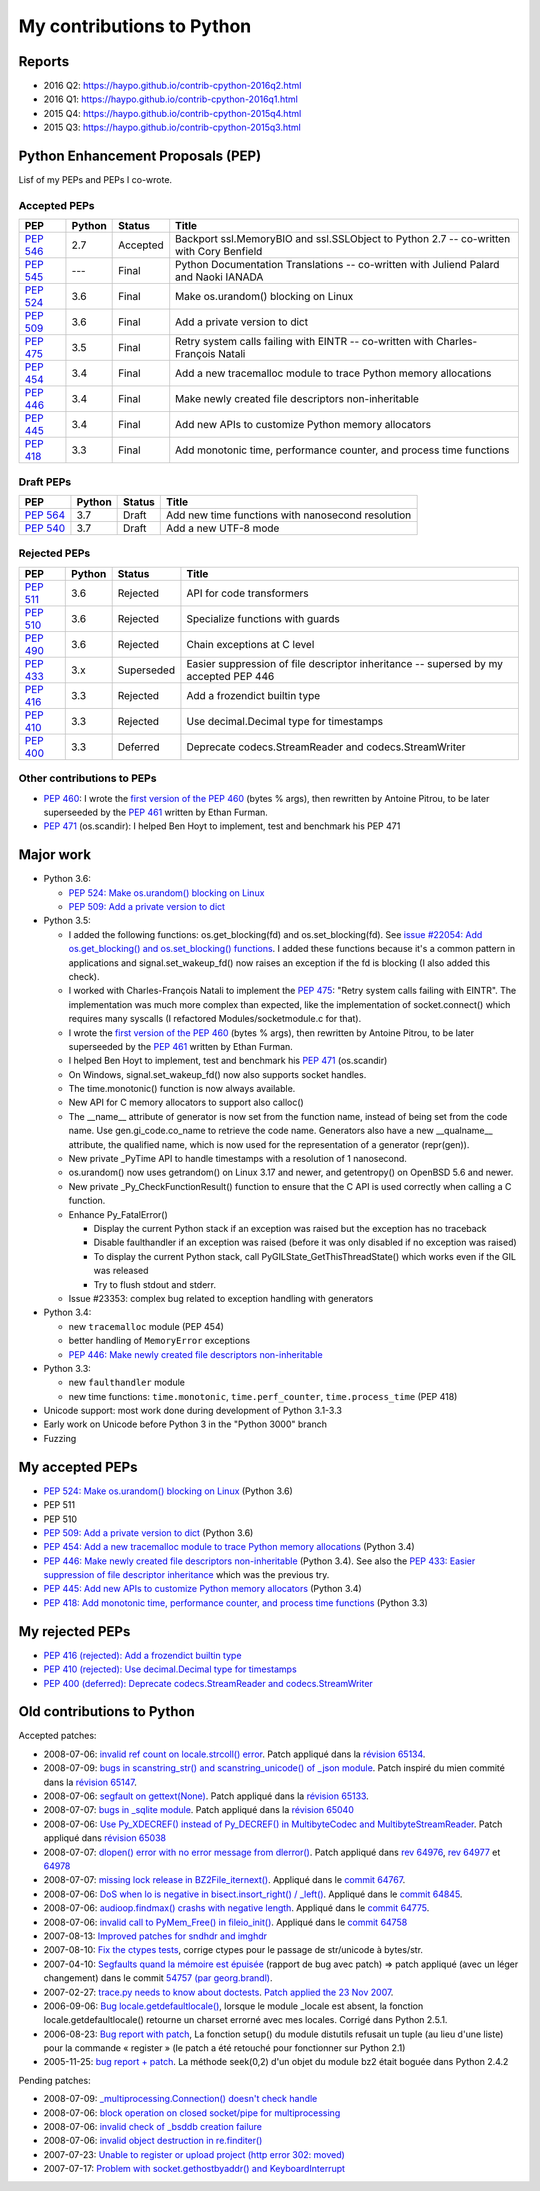 .. _python-contrib:

++++++++++++++++++++++++++
My contributions to Python
++++++++++++++++++++++++++

Reports
=======

* 2016 Q2: https://haypo.github.io/contrib-cpython-2016q2.html
* 2016 Q1: https://haypo.github.io/contrib-cpython-2016q1.html
* 2015 Q4: https://haypo.github.io/contrib-cpython-2015q4.html
* 2015 Q3: https://haypo.github.io/contrib-cpython-2015q3.html

Python Enhancement Proposals (PEP)
==================================

Lisf of my PEPs and PEPs I co-wrote.

Accepted PEPs
-------------

==========  ======  ========  =======================================================================================
PEP         Python  Status    Title
==========  ======  ========  =======================================================================================
:pep:`546`  2.7     Accepted  Backport ssl.MemoryBIO and ssl.SSLObject to Python 2.7 -- co-written with Cory Benfield
:pep:`545`  ---     Final     Python Documentation Translations -- co-written with Juliend Palard and Naoki IANADA
:pep:`524`  3.6     Final     Make os.urandom() blocking on Linux
:pep:`509`  3.6     Final     Add a private version to dict
:pep:`475`  3.5     Final     Retry system calls failing with EINTR -- co-written with Charles-François Natali
:pep:`454`  3.4     Final     Add a new tracemalloc module to trace Python memory allocations
:pep:`446`  3.4     Final     Make newly created file descriptors non-inheritable
:pep:`445`  3.4     Final     Add new APIs to customize Python memory allocators
:pep:`418`  3.3     Final     Add monotonic time, performance counter, and process time functions
==========  ======  ========  =======================================================================================

Draft PEPs
----------

==========  ======  ============  =================================================
PEP         Python  Status        Title
==========  ======  ============  =================================================
:pep:`564`  3.7     Draft         Add new time functions with nanosecond resolution
:pep:`540`  3.7     Draft         Add a new UTF-8 mode
==========  ======  ============  =================================================

Rejected PEPs
-------------

==========  ======  ============  ====================================================================================
PEP         Python  Status        Title
==========  ======  ============  ====================================================================================
:pep:`511`  3.6     Rejected      API for code transformers
:pep:`510`  3.6     Rejected      Specialize functions with guards
:pep:`490`  3.6     Rejected      Chain exceptions at C level
:pep:`433`  3.x     Superseded    Easier suppression of file descriptor inheritance -- supersed by my accepted PEP 446
:pep:`416`  3.3     Rejected      Add a frozendict builtin type
:pep:`410`  3.3     Rejected      Use decimal.Decimal type for timestamps
:pep:`400`  3.3     Deferred      Deprecate codecs.StreamReader and codecs.StreamWriter
==========  ======  ============  ====================================================================================

Other contributions to PEPs
---------------------------

* :pep:`460`: I wrote the `first version of the PEP 460
  <https://hg.python.org/peps/rev/7a92360bbdff>`_ (bytes % args), then
  rewritten by Antoine Pitrou, to be later superseeded by the :pep:`461`
  written by  Ethan Furman.
* :pep:`471` (os.scandir): I helped Ben Hoyt to implement, test and benchmark
  his PEP 471

Major work
==========

* Python 3.6:

  - `PEP 524: Make os.urandom() blocking on Linux
    <https://www.python.org/dev/peps/pep-0524/>`_
  - `PEP 509: Add a private version to dict
    <https://www.python.org/dev/peps/pep-0509/>`_

* Python 3.5:

  - I added the following functions:  os.get_blocking(fd) and
    os.set_blocking(fd). See `issue #22054:
    Add os.get_blocking() and os.set_blocking() functions
    <http://bugs.python.org/issue22054>`_. I added these functions because
    it's a common pattern in applications and signal.set_wakeup_fd() now
    raises an exception if the fd is blocking (I also added this check).
  - I worked with Charles-François Natali to implement the `PEP 475
    <http://www.python.org/dev/peps/pep-0475>`_: "Retry system calls failing
    with EINTR". The implementation was much more complex than expected, like
    the implementation of socket.connect() which requires many syscalls (I
    refactored Modules/socketmodule.c for that).
  - I wrote the `first version of the PEP 460
    <https://hg.python.org/peps/rev/7a92360bbdff>`_ (bytes % args), then
    rewritten by Antoine Pitrou, to be later superseeded by the `PEP 461
    <https://www.python.org/dev/peps/pep-0461/>`_ written by  Ethan Furman.
  - I helped Ben Hoyt to implement, test and benchmark his `PEP 471
    <https://www.python.org/dev/peps/pep-0471/>`_ (os.scandir)
  - On Windows, signal.set_wakeup_fd() now also supports socket handles.
  - The time.monotonic() function is now always available.
  - New API for C memory allocators to support also calloc()
  - The __name__ attribute of generator is now set from the function name,
    instead of being set from the code name. Use gen.gi_code.co_name to
    retrieve the code name. Generators also have a new __qualname__ attribute,
    the qualified name, which is now used for the representation of a generator
    (repr(gen)).
  - New private _PyTime API to handle timestamps with a resolution of 1
    nanosecond.
  - os.urandom() now uses getrandom() on Linux 3.17 and newer, and getentropy()
    on OpenBSD 5.6 and newer.
  - New private _Py_CheckFunctionResult() function to ensure that the C API is
    used correctly when calling a C function.
  - Enhance Py_FatalError()

    * Display the current Python stack if an exception was raised but the exception
      has no traceback
    * Disable faulthandler if an exception was raised (before it was only disabled
      if no exception was raised)
    * To display the current Python stack, call PyGILState_GetThisThreadState()
      which works even if the GIL was released
    * Try to flush stdout and stderr.

  - Issue #23353: complex bug related to exception handling with generators

* Python 3.4:

  - new ``tracemalloc`` module (PEP 454)
  - better handling of ``MemoryError`` exceptions
  - `PEP 446: Make newly created file descriptors non-inheritable
    <http://www.python.org/dev/peps/pep-0446/>`_

* Python 3.3:

  - new ``faulthandler`` module
  - new time functions: ``time.monotonic``, ``time.perf_counter``,
    ``time.process_time`` (PEP 418)

* Unicode support: most work done during development of Python 3.1-3.3
* Early work on Unicode before Python 3 in the "Python 3000" branch
* Fuzzing


My accepted PEPs
================

* `PEP 524: Make os.urandom() blocking on Linux
  <https://www.python.org/dev/peps/pep-0524/>`_ (Python 3.6)

* PEP 511

* PEP 510

* `PEP 509: Add a private version to dict
  <https://www.python.org/dev/peps/pep-0509/>`_ (Python 3.6)

* `PEP 454: Add a new tracemalloc module to trace Python memory allocations
  <http://www.python.org/dev/peps/pep-0454/>`_ (Python 3.4)

* `PEP 446: Make newly created file descriptors non-inheritable
  <http://www.python.org/dev/peps/pep-0446/>`_ (Python
  3.4).  See also the `PEP 433: Easier suppression of file descriptor
  inheritance <http://www.python.org/dev/peps/pep-0433/>`_ which was the
  previous try.

* `PEP 445: Add new APIs to customize Python memory allocators
  <http://www.python.org/dev/peps/pep-0445/>`_ (Python 3.4)

* `PEP 418: Add monotonic time, performance counter, and process time functions
  <http://www.python.org/dev/peps/pep-0418/>`_ (Python 3.3)


My rejected PEPs
================

* `PEP 416 (rejected): Add a frozendict builtin type
  <http://www.python.org/dev/peps/pep-0416/>`_

* `PEP 410 (rejected): Use decimal.Decimal type for timestamps
  <http://www.python.org/dev/peps/pep-0410/>`_

* `PEP 400 (deferred): Deprecate codecs.StreamReader and codecs.StreamWriter
  <http://www.python.org/dev/peps/pep-0400/>`_


Old contributions to Python
===========================

Accepted patches:

* 2008-07-06: `invalid ref count on locale.strcoll() error <http://bugs.python.org/issue3303>`_. Patch appliqué dans la `révision 65134 <http://svn.python.org/view?view=rev&rev=65134>`_.
* 2008-07-09: `bugs in scanstring_str() and scanstring_unicode() of _json module <http://bugs.python.org/issue3322>`_. Patch inspiré du mien commité dans la `révision 65147 <http://svn.python.org/view?rev=65147&view=rev>`_.
* 2008-07-06: `segfault on gettext(None) <http://bugs.python.org/issue3302>`_. Patch appliqué dans la `révision 65133 <http://svn.python.org/view?rev=65133&view=rev>`_.
* 2008-07-07: `bugs in _sqlite module <http://bugs.python.org/issue3312>`_. Patch appliqué dans la `révision 65040 <http://svn.python.org/view?rev=65040&view=rev>`_
* 2008-07-06: `Use Py_XDECREF() instead of Py_DECREF() in MultibyteCodec and MultibyteStreamReader <http://bugs.python.org/issue3305>`_. Patch appliqué dans `révision 65038 <http://svn.python.org/view?rev=65038&view=rev>`_
* 2008-07-07: `dlopen() error with no error message from dlerror() <http://bugs.python.org/issue3313>`_. Patch appliqué dans `rev 64976 <http://svn.python.org/view?rev=64976&view=rev>`_, `rev 64977 <http://svn.python.org/view?rev=64977&view=rev>`_ et `64978 <http://svn.python.org/view?rev=64978&view=rev>`_
* 2008-07-07: `missing lock release in BZ2File_iternext() <http://bugs.python.org/issue3309>`_. Appliqué dans le `commit 64767 <http://svn.python.org/view?rev=64767&view=rev>`_.
* 2008-07-06: `DoS when lo is negative in bisect.insort_right() / _left() <http://bugs.python.org/issue3301>`_. Appliqué dans le `commit 64845 <http://svn.python.org/view?rev=64845&view=rev>`_.
* 2008-07-06: `audioop.findmax() crashs with negative length <http://bugs.python.org/issue3306>`_. Appliqué dans le `commit 64775 <http://svn.python.org/view?rev=64775&view=rev>`_.
* 2008-07-06: `invalid call to PyMem_Free() in fileio_init() <http://bugs.python.org/issue3304>`_. Appliqué dans le `commit 64758 <http://svn.python.org/view?rev=64758&view=rev>`_
* 2007-08-13: `Improved patches for sndhdr and imghdr <http://svn.python.org/view?rev=56987&view=rev>`_
* 2007-08-10: `Fix the ctypes tests <http://svn.python.org/view?rev=56838&view=rev>`_, corrige ctypes pour le passage de str/unicode à bytes/str.
* 2007-04-10: `Segfaults quand la mémoire est épuisée <http://sourceforge.net/tracker/index.php?func=detail&aid=1697916&group_id=5470&atid=105470>`_ (rapport de bug avec patch) => patch appliqué (avec un léger changement) dans le commit `54757 (par georg.brandl) <http://svn.python.org/view?rev=54757&view=rev>`_.
* 2007-02-27: `trace.py needs to know about doctests <http://bugs.python.org/issue1429818>`_. `Patch applied the 23 Nov 2007 <http://svn.python.org/view/python/trunk/Lib/doctest.py?rev=59137&r1=59082&r2=59137>`_.
* 2006-09-06: `Bug locale.getdefaultlocale() <http://bugs.python.org/issue1553427>`_, lorsque le module _locale est absent, la fonction locale.getdefaultlocale() retourne un charset errorné avec mes locales. Corrigé dans Python 2.5.1.
* 2006-08-23: `Bug report with patch <http://sourceforge.net/tracker/index.php?func=detail&aid=1545341&group_id=5470&atid=105470>`_, La fonction setup() du module distutils refusait un tuple (au lieu d'une liste) pour la commande « register » (le patch a été retouché pour fonctionner sur Python 2.1)
* 2005-11-25: `bug report + patch <http://sourceforge.net/tracker/index.php?func=detail&aid=1366000&group_id=5470&atid=105470>`_. La méthode seek(0,2) d'un objet du module bz2 était boguée dans Python 2.4.2

Pending patches:

* 2008-07-09: `_multiprocessing.Connection() doesn't check handle <http://bugs.python.org/issue3321>`_
* 2008-07-06: `block operation on closed socket/pipe for multiprocessing <http://bugs.python.org/issue3311>`_
* 2008-07-06: `invalid check of _bsddb creation failure <http://bugs.python.org/issue3307>`_
* 2008-07-06: `invalid object destruction in re.finditer() <http://bugs.python.org/issue3299>`_
* 2007-07-23: `Unable to register or upload project (http error 302: moved) <http://sourceforge.net/tracker/index.php?func=detail&aid=1758778&group_id=66150&atid=513503>`_
* 2007-07-17: `Problem with socket.gethostbyaddr() and KeyboardInterrupt <http://sourceforge.net/tracker/index.php?func=detail&aid=1755388&group_id=5470&atid=105470>`_



